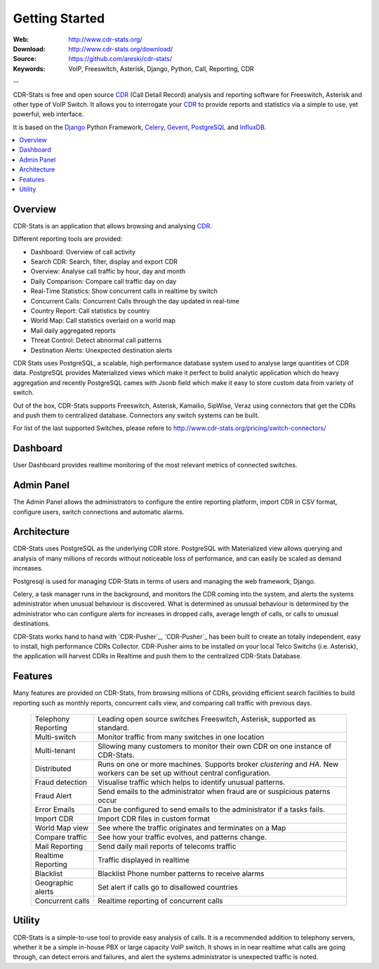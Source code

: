 
.. _getting_started:

Getting Started
===============

:Web: http://www.cdr-stats.org/
:Download: http://www.cdr-stats.org/download/
:Source: https://github.com/areski/cdr-stats/
:Keywords: VoIP, Freeswitch, Asterisk, Django, Python, Call, Reporting, CDR

--


CDR-Stats is free and open source CDR_ (Call Detail Record) analysis and
reporting software for Freeswitch, Asterisk and other type of VoIP Switch.
It allows you to interrogate your CDR_ to provide reports and statistics via a
simple to use, yet powerful, web interface.

It is based on the Django_ Python Framework, Celery_, Gevent_, PostgreSQL_ and InfluxDB_.

.. contents::
    :local:
    :depth: 1

.. _overview:

Overview
--------

CDR-Stats is an application that allows browsing and analysing CDR_.

Different reporting tools are provided:

- Dashboard: Overview of call activity
- Search CDR: Search, filter, display and export CDR
- Overview: Analyse call traffic by hour, day and month
- Daily Comparison: Compare call traffic day on day
- Real-Time Statistics: Show concurrent calls in realtime by switch
- Concurrent Calls: Concurrent Calls through the day updated in real-time
- Country Report: Call statistics by country
- World Map: Call statistics overlaid on a world map
- Mail daily aggregated reports
- Threat Control: Detect abnormal call patterns
- Destination Alerts: Unexpected destination alerts

CDR Stats uses PostgreSQL, a scalable, high performance database system used to
analyse large quantities of CDR data. PostgreSQL provides Materialized views
which make it perfect to build analytic application which do heavy aggregation
and recently PostgreSQL cames with Jsonb field which make it easy to store
custom data from variety of switch.

Out of the box, CDR-Stats supports Freeswitch, Asterisk, Kamailio, SipWise,
Veraz using connectors that get the CDRs and push them to centralized database.
Connectors any switch systems can be built.

For list of the last supported Switches, please refere to
http://www.cdr-stats.org/pricing/switch-connectors/


.. _screenshot_dashboard:

Dashboard
---------

User Dashboard provides realtime monitoring of the most relevant metrics of
connected switches.

.. image:: ./_static/images/customer/dashboard.png
    :width: 650

.. _screenshot_admin_panel:

Admin Panel
-----------

The Admin Panel allows the administrators to configure the entire reporting
platform, import CDR in CSV format, configure users, switch connections and
automatic alarms.

.. image:: ./_static/images/admin/admin_dashboard.png
    :width: 750



.. _architecture:

Architecture
------------

CDR-Stats uses PostgreSQL as the underlying CDR store. PostgreSQL with
Materialized view allows querying and analysis of many millions of records
without noticeable loss of performance, and can easily be scaled as
demand increases.

Postgresql is used for managing CDR-Stats in terms of users and managing
the web framework, Django.

Celery, a task manager runs in the background, and monitors the CDR coming
into the system, and alerts the systems administrator when unusual behaviour
is discovered. What is determined as unusual behaviour is determined by the
administrator who can configure alerts for increases in dropped calls,
average length of calls, or calls to unusual destinations.

.. image:: ./_static/images/CDR-Stats-Architecture.png
    :width: 600

CDR-Stats works hand to hand with `CDR-Pusher`_, `CDR-Pusher`_ has been built to
create an totally independent, easy to install, high performance CDRs
Collector. CDR-Pusher aims to be installed on your local Telco Switchs
(i.e. Asterisk), the application will harvest CDRs in Realtime and push them
to the centralized CDR-Stats Database.


.. _features:

Features
--------

Many features are provided on CDR-Stats, from browsing millions of CDRs,
providing efficient search facilities to build reporting such as monthly
reports, concurrent calls view, and comparing call traffic with previous days.

    +-----------------------+----------------------------------------------------+
    | Telephony Reporting   | Leading open source switches Freeswitch, Asterisk, |
    |                       | supported as standard.                             |
    +-----------------------+----------------------------------------------------+
    | Multi-switch          | Monitor traffic from many switches in one location |
    +-----------------------+----------------------------------------------------+
    | Multi-tenant          | Sllowing many customers to monitor their own CDR   |
    |                       | on one instance of CDR-Stats.                      |
    +-----------------------+----------------------------------------------------+
    | Distributed           | Runs on one or more machines. Supports             |
    |                       | broker `clustering` and `HA`. New workers  can be  |
    |                       | set up without central configuration.              |
    +-----------------------+----------------------------------------------------+
    | Fraud detection       | Visualise traffic which helps to identify unusual  |
    |                       | patterns.                                          |
    +-----------------------+----------------------------------------------------+
    | Fraud Alert           | Send emails to the administrator when fraud are    |
    |                       | or suspicious paterns occur                        |
    +-----------------------+----------------------------------------------------+
    | Error Emails          | Can be configured to send emails to the            |
    |                       | administrator if a tasks fails.                    |
    +-----------------------+----------------------------------------------------+
    | Import CDR            | Import CDR files in custom format                  |
    +-----------------------+----------------------------------------------------+
    | World Map view        | See where the traffic originates and terminates on |
    |                       | a Map                                              |
    +-----------------------+----------------------------------------------------+
    | Compare traffic       | See how your traffic evolves, and patterns change. |
    +-----------------------+----------------------------------------------------+
    | Mail Reporting        | Send daily mail reports of telecoms traffic        |
    +-----------------------+----------------------------------------------------+
    | Realtime Reporting    | Traffic displayed in realtime                      |
    +-----------------------+----------------------------------------------------+
    | Blacklist             | Blacklist Phone number patterns to receive alarms  |
    +-----------------------+----------------------------------------------------+
    | Geographic alerts     | Set alert if calls go to disallowed countries      |
    +-----------------------+----------------------------------------------------+
    | Concurrent calls      | Realtime reporting of concurrent calls             |
    +-----------------------+----------------------------------------------------+


.. _utility:

Utility
-------

CDR-Stats is a simple-to-use tool to provide easy analysis of calls. It is a
recommended addition to telephony servers, whether it be a simple in-house PBX or
large capacity VoIP switch. It shows in in near realtime what calls are going
through, can detect errors and failures, and alert the systems administrator is
unexpected traffic is noted.

.. _`CDR`: http://en.wikipedia.org/wiki/Call_detail_record
.. _`Freeswitch`: http://www.freeswitch.org/
.. _`Asterisk`: http://www.asterisk.org/
.. _`Django`: http://djangoproject.com/
.. _`Celery`: http://www.celeryproject.org/
.. _`Gevent`: http://www.gevent.org/
.. _`PostgreSQL`: http://www.postgresql.org/
.. _`InfluxDB`: http://influxdb.com/
.. _`CDR-Pusher`_: https://github.com/areski/cdr-pusher
